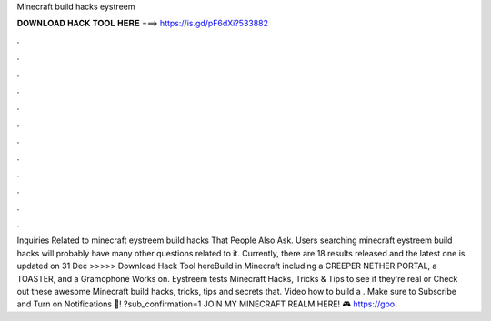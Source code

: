 Minecraft build hacks eystreem

𝐃𝐎𝐖𝐍𝐋𝐎𝐀𝐃 𝐇𝐀𝐂𝐊 𝐓𝐎𝐎𝐋 𝐇𝐄𝐑𝐄 ===> https://is.gd/pF6dXi?533882

.

.

.

.

.

.

.

.

.

.

.

.

Inquiries Related to minecraft eystreem build hacks That People Also Ask. Users searching minecraft eystreem build hacks will probably have many other questions related to it. Currently, there are 18 results released and the latest one is updated on 31 Dec  >>>>> Download Hack Tool hereBuild in Minecraft including a CREEPER NETHER PORTAL, a TOASTER, and a Gramophone Works on. Eystreem tests Minecraft Hacks, Tricks & Tips to see if they're real or Check out these awesome Minecraft build hacks, tricks, tips and secrets that. Video how to build a . Make sure to Subscribe and Turn on Notifications 🔔! ?sub_confirmation=1 JOIN MY MINECRAFT REALM HERE! 🎮 https://goo.